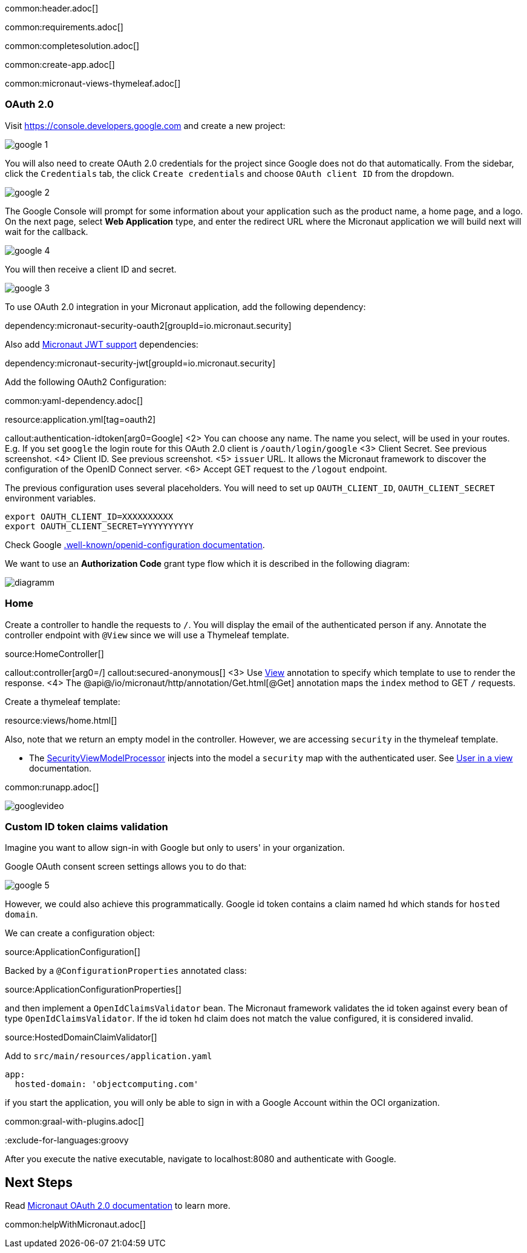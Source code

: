common:header.adoc[]

common:requirements.adoc[]

common:completesolution.adoc[]

common:create-app.adoc[]

common:micronaut-views-thymeleaf.adoc[]

=== OAuth 2.0

Visit https://console.developers.google.com[https://console.developers.google.com] and create a new project:

image::google-1.png[]

You will also need to create OAuth 2.0 credentials for the project since Google does not do that automatically. From the sidebar, click the `Credentials` tab, the click `Create credentials` and choose `OAuth client ID` from the dropdown.

image::google-2.png[]

The Google Console will prompt for some information about your application such as the product name, a home page, and a logo. On the next page, select *Web Application* type, and enter the redirect URL where the Micronaut application we will build next will wait for the callback.

image::google-4.png[]

You will then receive a client ID and secret.

image::google-3.png[]

To use OAuth 2.0 integration in your Micronaut application, add the following dependency:

dependency:micronaut-security-oauth2[groupId=io.micronaut.security]

Also add https://micronaut-projects.github.io/micronaut-security/latest/guide/#jwt[Micronaut JWT support] dependencies:

dependency:micronaut-security-jwt[groupId=io.micronaut.security]

Add the following OAuth2 Configuration:

common:yaml-dependency.adoc[]

resource:application.yml[tag=oauth2]

callout:authentication-idtoken[arg0=Google]
<2> You can choose any name. The name you select, will be used in your routes. E.g. If you set `google` the login route for this OAuth 2.0 client is `/oauth/login/google`
<3> Client Secret. See previous screenshot.
<4> Client ID. See previous screenshot.
<5> `issuer` URL. It allows the Micronaut framework to discover the configuration of the OpenID Connect server.
<6> Accept GET request to the `/logout` endpoint.

The previous configuration uses several placeholders. You will need to set up `OAUTH_CLIENT_ID`, `OAUTH_CLIENT_SECRET` environment variables.

[soruce, bash]
----
export OAUTH_CLIENT_ID=XXXXXXXXXX
export OAUTH_CLIENT_SECRET=YYYYYYYYYY
----

Check Google https://accounts.google.com/.well-known/openid-configuration[.well-known/openid-configuration documentation].

We want to use an **Authorization Code** grant type flow which it is described in the following diagram:

image::diagramm.png[]

=== Home

Create a controller to handle the requests to `/`. You will display the email of the authenticated person if any. Annotate the controller endpoint with `@View` since we will use a Thymeleaf template.

source:HomeController[]

callout:controller[arg0=/]
callout:secured-anonymous[]
<3> Use https://micronaut-projects.github.io/micronaut-views/latest/api/io/micronaut/views/View.html[View] annotation to specify which template to use to render the response.
<4> The @api@/io/micronaut/http/annotation/Get.html[@Get] annotation maps the `index` method to GET `/` requests.

Create a thymeleaf template:

resource:views/home.html[]

Also, note that we return an empty model in the controller. However, we are accessing `security` in the thymeleaf template.

- The https://micronaut-projects.github.io/micronaut-views/latest/api/io/micronaut/views/model/security/SecurityViewModelProcessor.html[SecurityViewModelProcessor^] injects into the model a `security` map with the authenticated user. See https://micronaut-projects.github.io/micronaut-views/latest/guide/#security-model-enhancement[User in a view] documentation.

common:runapp.adoc[]

image::googlevideo.gif[]

=== Custom ID token claims validation

Imagine you want to allow sign-in with Google but only to users' in your organization.

Google OAuth consent screen settings allows you to do that:

image::google-5.png[]

However, we could also achieve this programmatically. Google id token contains a claim named `hd` which stands for `hosted domain`.

We can create a configuration object:

source:ApplicationConfiguration[]

Backed by a `@ConfigurationProperties` annotated class:

source:ApplicationConfigurationProperties[]

and then implement a `OpenIdClaimsValidator` bean. The Micronaut framework validates the id token against every bean of type `OpenIdClaimsValidator`. If the id token `hd` claim does not match the value configured, it is considered invalid.

source:HostedDomainClaimValidator[]

Add to `src/main/resources/application.yaml`

[source, yaml]
----
app:
  hosted-domain: 'objectcomputing.com'
----

if you start the application, you will only be able to sign in with a Google Account within the OCI organization.

common:graal-with-plugins.adoc[]

:exclude-for-languages:groovy

After you execute the native executable, navigate to localhost:8080 and authenticate with Google.

:exclude-for-languages:

== Next Steps

Read https://micronaut-projects.github.io/micronaut-security/latest/guide/#oauth[Micronaut OAuth 2.0 documentation] to learn more.

common:helpWithMicronaut.adoc[]
